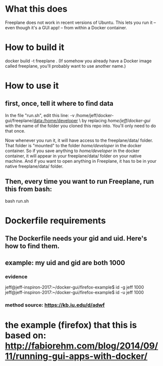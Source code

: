 * What this does
Freeplane does not work in recent versions of Ubuntu. This lets you run it -- even though it's a GUI app! -- from within a Docker container.
* How to build it
docker build -t freeplane .
(If somehow you already have a Docker image called freeplane, you'll probably want to use another name.)
* How to use it
** first, once, tell it where to find data
In the file "run.sh", edit this line:
       -v /home/jeff/docker-gui/freeplane/data:/home/developer \
by replacing /home/jeff/docker-gui/ with the name of the folder you cloned this repo into. You'll only need to do that once.

Now whenever you run it, it will have access to the freeplane/data/ folder. That folder is "mounted" to the folder /home/developer/ in the docker container. So if you save anything to /home/developer/ in the docker container, it will appear in your freeplane/data/ folder on your native machine. And if you want to open anything in Freeplane, it has to be in your native freeplane/data/ folder.
** Then, every time you want to run Freeplane, run this from bash:
       bash run.sh
* Dockerfile requirements
** The Dockerfile needs your gid and uid. Here's how to find them.
** example: my uid and gid are both 1000
*** evidence
 jeff@jeff-inspiron-2017:~/docker-gui/firefox-example$ id -g jeff
 1000
 jeff@jeff-inspiron-2017:~/docker-gui/firefox-example$ id -u jeff
 1000

*** method source: https://kb.iu.edu/d/adwf
* the example (firefox) that this is based on: http://fabiorehm.com/blog/2014/09/11/running-gui-apps-with-docker/
